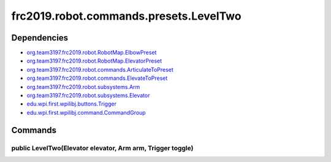 =======================================
frc2019.robot.commands.presets.LevelTwo
=======================================

------------
Dependencies
------------
- `org.team3197.frc2019.robot.RobotMap.ElbowPreset <https://2019-documentation.readthedocs.io/en/latest/Class%20Documentation/RobotMap.html#public-static-enum-elbowpreset>`_
- `org.team3197.frc2019.robot.RobotMap.ElevatorPreset <https://2019-documentation.readthedocs.io/en/latest/Class%20Documentation/RobotMap.html#public-static-enum-elevatorpreset>`_
- `org.team3197.frc2019.robot.commands.ArticulateToPreset <https://2019-documentation.readthedocs.io/en/latest/Class%20Documentation/Commands/ArticulateToPreset.html>`_
- `org.team3197.frc2019.robot.commands.ElevateToPreset <https://2019-documentation.readthedocs.io/en/latest/Class%20Documentation/Commands/ElevateToPreset.html>`_
- `org.team3197.frc2019.robot.subsystems.Arm <https://2019-documentation.readthedocs.io/en/latest/Class%20Documentation/Subsystems/Arm.html>`_
- `org.team3197.frc2019.robot.subsystems.Elevator <https://2019-documentation.readthedocs.io/en/latest/Class%20Documentation/Subsystems/Elevator.html>`_
- `edu.wpi.first.wpilibj.buttons.Trigger <http://first.wpi.edu/FRC/roborio/release/docs/java/edu/wpi/first/wpilibj/buttons/Trigger.html>`_
- `edu.wpi.first.wpilibj.command.CommandGroup <http://first.wpi.edu/FRC/roborio/release/docs/java/edu/wpi/first/wpilibj/command/CommandGroup.html>`_

--------
Commands
--------

~~~~~~~~~~~~~~~~~~~~~~~~~~~~~~~~~~~~~~~~~~~~~~~~~~~~~~~~~~~
public LevelTwo(Elevator elevator, Arm arm, Trigger toggle)
~~~~~~~~~~~~~~~~~~~~~~~~~~~~~~~~~~~~~~~~~~~~~~~~~~~~~~~~~~~
